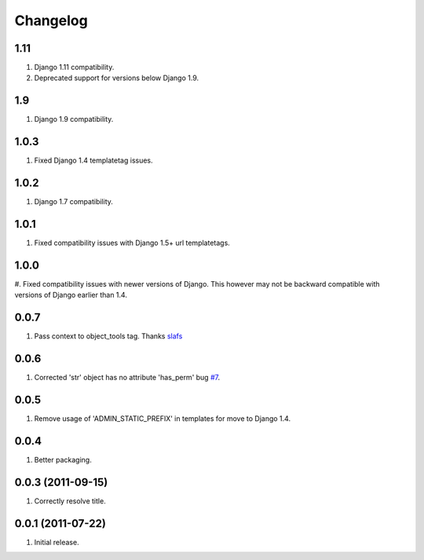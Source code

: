 Changelog
=========

1.11
----
#. Django 1.11 compatibility.
#. Deprecated support for versions below Django 1.9.

1.9
---
#. Django 1.9 compatibility.

1.0.3
-----
#. Fixed Django 1.4 templatetag issues.

1.0.2
-----
#. Django 1.7 compatibility.

1.0.1
-----
#. Fixed compatibility issues with Django 1.5+ url templatetags.

1.0.0
-----
#. Fixed compatibility issues with newer versions of Django. This however may not be
backward compatible with versions of Django earlier than 1.4.

0.0.7
-----
#. Pass context to object_tools tag. Thanks `slafs <https://github.com/slafs>`_

0.0.6
-----
#. Corrected 'str' object has no attribute 'has_perm' bug `#7 <https://github.com/praekelt/django-export/issues/7>`_.

0.0.5
-----
#. Remove usage of 'ADMIN_STATIC_PREFIX' in templates for move to Django 1.4.

0.0.4
-----
#. Better packaging.

0.0.3 (2011-09-15)
------------------
#. Correctly resolve title.

0.0.1 (2011-07-22)
------------------
#. Initial release.
